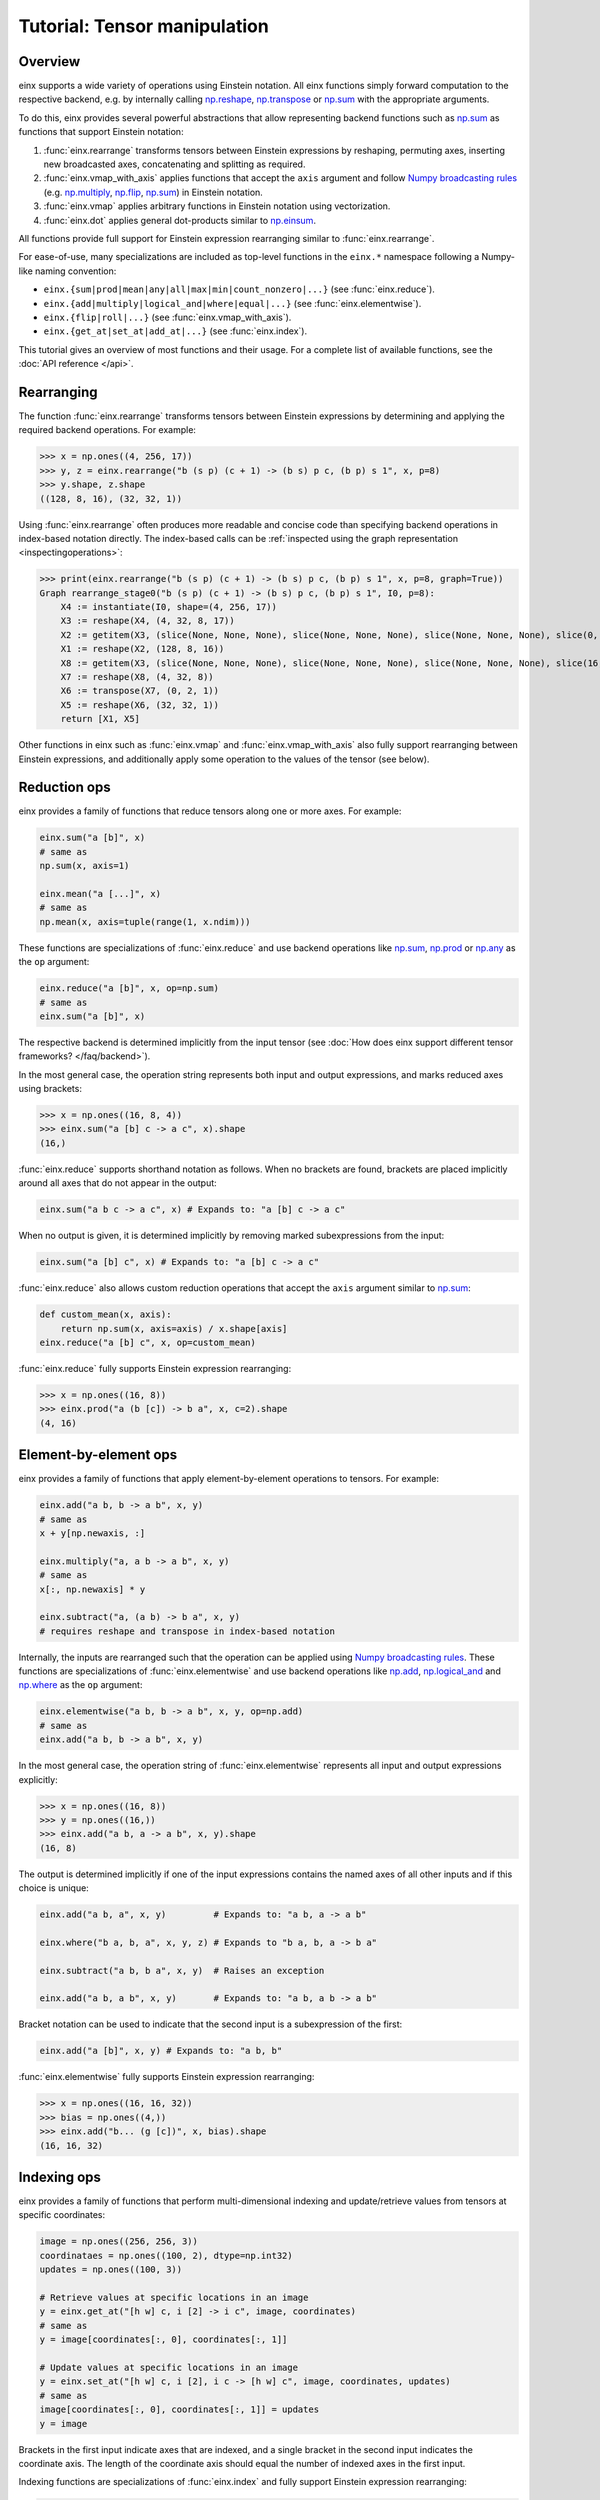 Tutorial: Tensor manipulation
#############################

Overview
--------

einx supports a wide variety of operations using Einstein notation. All einx functions simply forward computation to the respective backend, e.g. by
internally calling `np.reshape <https://numpy.org/doc/stable/reference/generated/numpy.reshape.html>`_,
`np.transpose <https://numpy.org/doc/stable/reference/generated/numpy.transpose.html>`_ or 
`np.sum <https://numpy.org/doc/stable/reference/generated/numpy.sum.html>`_ with the appropriate arguments.

To do this, einx provides several powerful abstractions that allow representing backend functions such as
`np.sum <https://numpy.org/doc/stable/reference/generated/numpy.sum.html>`_ as functions that support Einstein notation:

1. :func:`einx.rearrange` transforms tensors between Einstein expressions by reshaping, permuting axes, inserting new
   broadcasted axes, concatenating and splitting as required.

2. :func:`einx.vmap_with_axis` applies functions that accept the ``axis`` argument and follow
   `Numpy broadcasting rules <https://numpy.org/doc/stable/user/basics.broadcasting.html>`_ (e.g. `np.multiply <https://numpy.org/doc/stable/reference/generated/numpy.sum.html>`_,
   `np.flip <https://numpy.org/doc/stable/reference/generated/numpy.sum.html>`_, `np.sum <https://numpy.org/doc/stable/reference/generated/numpy.sum.html>`_) in Einstein notation.

3. :func:`einx.vmap` applies arbitrary functions in Einstein notation using vectorization.

4. :func:`einx.dot` applies general dot-products similar to `np.einsum <https://numpy.org/doc/stable/reference/generated/numpy.einsum.html>`_.

All functions provide full support for Einstein expression rearranging similar to :func:`einx.rearrange`.

For ease-of-use, many specializations are included as top-level functions in the ``einx.*`` namespace following a Numpy-like naming convention:

* ``einx.{sum|prod|mean|any|all|max|min|count_nonzero|...}`` (see :func:`einx.reduce`).
* ``einx.{add|multiply|logical_and|where|equal|...}`` (see :func:`einx.elementwise`).
* ``einx.{flip|roll|...}`` (see :func:`einx.vmap_with_axis`).
* ``einx.{get_at|set_at|add_at|...}`` (see :func:`einx.index`).

This tutorial gives an overview of most functions and their usage. For a complete list of available functions, see the :doc:`API reference </api>`.

Rearranging
-----------

The function :func:`einx.rearrange` transforms tensors between Einstein expressions by determining and applying the required backend operations. For example:

>>> x = np.ones((4, 256, 17))
>>> y, z = einx.rearrange("b (s p) (c + 1) -> (b s) p c, (b p) s 1", x, p=8)
>>> y.shape, z.shape
((128, 8, 16), (32, 32, 1))

Using :func:`einx.rearrange` often produces more readable and concise code than specifying backend operations in index-based notation directly. The index-based calls can be
:ref:`inspected using the graph representation <inspectingoperations>`:

>>> print(einx.rearrange("b (s p) (c + 1) -> (b s) p c, (b p) s 1", x, p=8, graph=True))
Graph rearrange_stage0("b (s p) (c + 1) -> (b s) p c, (b p) s 1", I0, p=8):
    X4 := instantiate(I0, shape=(4, 256, 17))
    X3 := reshape(X4, (4, 32, 8, 17))
    X2 := getitem(X3, (slice(None, None, None), slice(None, None, None), slice(None, None, None), slice(0, 16, None)))
    X1 := reshape(X2, (128, 8, 16))
    X8 := getitem(X3, (slice(None, None, None), slice(None, None, None), slice(None, None, None), slice(16, 17, None)))
    X7 := reshape(X8, (4, 32, 8))
    X6 := transpose(X7, (0, 2, 1))
    X5 := reshape(X6, (32, 32, 1))
    return [X1, X5]

Other functions in einx such as :func:`einx.vmap` and :func:`einx.vmap_with_axis` also fully support rearranging between Einstein expressions, and additionally
apply some operation to the values of the tensor (see below).

Reduction ops
-------------

einx provides a family of functions that reduce tensors along one or more axes. For example:

.. code::

   einx.sum("a [b]", x)
   # same as
   np.sum(x, axis=1)

   einx.mean("a [...]", x)
   # same as
   np.mean(x, axis=tuple(range(1, x.ndim)))

These functions are specializations of :func:`einx.reduce` and use backend operations like `np.sum <https://numpy.org/doc/stable/reference/generated/numpy.sum.html>`_,
`np.prod <https://numpy.org/doc/stable/reference/generated/numpy.prod.html>`_ or `np.any <https://numpy.org/doc/stable/reference/generated/numpy.any.html>`_ as the ``op`` argument:

.. code::

   einx.reduce("a [b]", x, op=np.sum)
   # same as
   einx.sum("a [b]", x)

The respective backend is determined implicitly from the input tensor (see :doc:`How does einx support different tensor frameworks? </faq/backend>`).

In the most general case, the operation string represents both input and output expressions, and marks reduced axes using brackets:

>>> x = np.ones((16, 8, 4))
>>> einx.sum("a [b] c -> a c", x).shape
(16,)

:func:`einx.reduce` supports shorthand notation as follows. When no brackets are found, brackets are placed implicitly around all axes that do not appear in the output:

.. code::

   einx.sum("a b c -> a c", x) # Expands to: "a [b] c -> a c"

When no output is given, it is determined implicitly by removing marked subexpressions from the input:

..  code::

   einx.sum("a [b] c", x) # Expands to: "a [b] c -> a c"

:func:`einx.reduce` also allows custom reduction operations that accept the ``axis`` argument similar to `np.sum <https://numpy.org/doc/stable/reference/generated/numpy.sum.html>`_:

.. code::

   def custom_mean(x, axis):
       return np.sum(x, axis=axis) / x.shape[axis]
   einx.reduce("a [b] c", x, op=custom_mean)

:func:`einx.reduce` fully supports Einstein expression rearranging:

>>> x = np.ones((16, 8))
>>> einx.prod("a (b [c]) -> b a", x, c=2).shape
(4, 16)

Element-by-element ops
----------------------

einx provides a family of functions that apply element-by-element operations to tensors. For example:

.. code::

   einx.add("a b, b -> a b", x, y)
   # same as
   x + y[np.newaxis, :]

   einx.multiply("a, a b -> a b", x, y)
   # same as
   x[:, np.newaxis] * y

   einx.subtract("a, (a b) -> b a", x, y)
   # requires reshape and transpose in index-based notation

Internally, the inputs are rearranged such that the operation can be applied using `Numpy broadcasting rules <https://numpy.org/doc/stable/user/basics.broadcasting.html>`_.
These functions are specializations of :func:`einx.elementwise` and use backend operations like `np.add <https://numpy.org/doc/stable/reference/generated/numpy.add.html>`_,
`np.logical_and <https://numpy.org/doc/stable/reference/generated/numpy.logical_and.html>`_ and `np.where <https://numpy.org/doc/stable/reference/generated/numpy.where.html>`_
as the ``op`` argument:

.. code::

   einx.elementwise("a b, b -> a b", x, y, op=np.add)
   # same as
   einx.add("a b, b -> a b", x, y)

In the most general case, the operation string of :func:`einx.elementwise` represents all input and output expressions explicitly:

>>> x = np.ones((16, 8))
>>> y = np.ones((16,))
>>> einx.add("a b, a -> a b", x, y).shape
(16, 8)

The output is determined implicitly if one of the input expressions contains the named axes of all other inputs and if this choice is unique:

.. code::

   einx.add("a b, a", x, y)         # Expands to: "a b, a -> a b"

   einx.where("b a, b, a", x, y, z) # Expands to "b a, b, a -> b a"

   einx.subtract("a b, b a", x, y)  # Raises an exception

   einx.add("a b, a b", x, y)       # Expands to: "a b, a b -> a b"

Bracket notation can be used to indicate that the second input is a subexpression of the first:

.. code::

   einx.add("a [b]", x, y) # Expands to: "a b, b"

:func:`einx.elementwise` fully supports Einstein expression rearranging:

>>> x = np.ones((16, 16, 32))
>>> bias = np.ones((4,))
>>> einx.add("b... (g [c])", x, bias).shape
(16, 16, 32)

Indexing ops
------------

einx provides a family of functions that perform multi-dimensional indexing and update/retrieve values from tensors at specific coordinates:

.. code::

   image = np.ones((256, 256, 3))
   coordinataes = np.ones((100, 2), dtype=np.int32)
   updates = np.ones((100, 3))

   # Retrieve values at specific locations in an image
   y = einx.get_at("[h w] c, i [2] -> i c", image, coordinates)
   # same as
   y = image[coordinates[:, 0], coordinates[:, 1]]

   # Update values at specific locations in an image
   y = einx.set_at("[h w] c, i [2], i c -> [h w] c", image, coordinates, updates)
   # same as
   image[coordinates[:, 0], coordinates[:, 1]] = updates
   y = image

Brackets in the first input indicate axes that are indexed, and a single bracket in the second input indicates the coordinate axis. The length of the coordinate axis should equal
the number of indexed axes in the first input.

Indexing functions are specializations of :func:`einx.index` and fully support Einstein expression rearranging:

.. code::

   einx.add_at("b ([h w]) c, ([2] b) i, c i -> c [h w] b", image, coordinates, updates)

Vectorization
-------------

Both :func:`einx.reduce` and :func:`einx.elementwise` are adaptations of :func:`einx.vmap_with_axis`. The purpose of :func:`einx.vmap_with_axis`
is to augment backend functions providing a numpy-like interface (e.g. ``np.sum``) such that they can be called using Einstein notation.
For exmaple, :func:`einx.sum` wraps ``np.sum`` using :func:`einx.vmap_with_axis`:

.. code::

   y = einx.sum("a [b]", x)
   # internally calls
   y = np.sum(x, axis=1)

Functions such as ``np.sum`` can be used with :func:`einx.vmap_with_axis` if they accept the ``axis`` argument (or work on scalars)
and follow `Numpy broadcasting rules <https://numpy.org/doc/stable/user/basics.broadcasting.html>`_ for multiple inputs.

The ``axis`` argument specifies axes that the operation is applied to, and the operation is repeated implicitly over all other dimensions.
In the above example, the sum is computed over elements in a row, and this is repeated for all rows.

A naive implementation without ``np.sum`` could simply loop over the first dimension manually to perform the same operation:

.. code::

   for r in range(x.shape[0]):
       y[r] = sum(x[r, :])

However, since Python loops are notoriously slow, Numpy provides the highly optimized *vectorized* implementation ``np.sum`` that allows specifying which dimensions to apply the operation
to, and which dimensions to vectorize/ "loop" over.

The bracket notation in Einstein expressions serves a similar purpose as the ``axis`` parameter: Operations are applied to 
axes that are marked with ``[]``, and other axes are vectorized over. :func:`einx.vmap_with_axis` takes care of vectorization by 
rearranging the inputs and outputs as required and determining the correct ``axis`` argument to pass to the backend function. This allows
applying operations to tensors with arbitrary Einstein expressions:

.. code::

   y = einx.sum("a ([b] c)", x, c=2)
   # cannot be expressed in a single call to np.sum
   y = np.sum(x, axis=???)

:func:`einx.vmap` allows for more general vectorization than :func:`einx.vmap_with_axis` by applying arbitrary functions in vectorized form. Consider a function that accepts two tensors
and computes the mean and max:

.. code::

    def op(x, y): # c, d -> 2
        return np.stack([np.mean(x), np.max(y)])

This function can be vectorized over a batch dimension as follows:

>>> x = np.ones((4, 16))
>>> y = np.ones((4, 8))
>>> einx.vmap("b [c], b [d] -> b [2]", x, y, op=op).shape
(4, 2)

:func:`einx.vmap` takes care of vectorization automatically such that the arguments arriving at ``op`` always match the marked subexpressions in the inputs. Analogously, the return
value of ``op`` should match the marked subexpressions in the output. :func:`einx.vmap` is implemented using efficient automatic vectorization in the respective backend (e.g. 
`jax.vmap <https://jax.readthedocs.io/en/latest/jax-101/03-vectorization.html>`_, `torch.vmap <https://pytorch.org/docs/stable/generated/torch.vmap.html>`_).

.. note::

    einx implements a simple ``vmap`` function for the Numpy backend for testing/ debugging purposes using a Python loop.

Analogous to other einx functions, :func:`einx.vmap` fully supports Einstein expression rearranging:

>>> x = np.ones((4, 16))
>>> y = np.ones((5, 8 * 4))
>>> einx.vmap("b1 [c], b2 ([d] b1) -> [2] b1 b2", x, y, op=op).shape
(2, 4, 5)

Since most backend operations that accept an ``axis`` argument operate on the entire input tensor when ``axis`` is not given, :func:`einx.vmap_with_axis` can often
analogously be expressed using :func:`einx.vmap`:

>>> x = np.ones((4, 16))
>>> einx.vmap_with_axis("a [b] -> a", x, op=np.sum).shape
(4,)
>>> einx.vmap          ("a [b] -> a", x, op=np.sum).shape
(4,)

>>> x = np.ones((4, 16))
>>> y = np.ones((4,))
>>> einx.vmap_with_axis("a b, a -> a b", x, y, op=np.add).shape
(4, 16)
>>> einx.vmap          ("a b, a -> a b", x, y, op=np.add).shape
(4, 16)

While :func:`einx.vmap` provides more general vectorization capabilities, :func:`einx.vmap_with_axis` is often faster since it relies on specialized implementations.

General dot-product
-------------------

The function :func:`einx.dot` computes general dot-products similar to `np.einsum <https://numpy.org/doc/stable/reference/generated/numpy.einsum.html>`_. It represents a special case
of vectorization since matrix multiplications using ``einsum`` are highly optimized in the respective backends.

In the most general case, the operation string is similar to that of ``einsum``. The inputs and outputs expressions are specified explicitly, and axes that appear in the input, but
not the output are reduced via a dot-product:

>>> # Matrix multiplication between x and y
>>> x = np.ones((4, 16))
>>> y = np.ones((16, 8))
>>> einx.dot("a b, b c -> a c", x, y).shape
(4, 8)

.. note::

    ``einx.dot`` is not called ``einx.einsum`` despite providing einsum-like functionality to avoid confusion with ``einx.sum``. The name is 
    motivated by the fact that the function computes a generalized dot-product, and is in line with expressing the same operation using :func:`einx.vmap`:

    .. code::

       einx.dot("a b, b c -> a c", x, y)
       einx.vmap("a [b], [b] c -> a c", x, y, op=np.dot)

:func:`einx.dot` fully supports Einstein expression rearranging:

>>> # Simple grouped linear layer
>>> x = np.ones((20, 16))
>>> w = np.ones((8, 4))
>>> einx.dot("b (g c1), c1 c2 -> b (g c2)", x, w, g=2).shape
(20, 8)

The graph representation shows that the inputs and output are rearranged as required and the dot-product is forwarded to the ``einsum`` function of the backend:

>>> print(einx.dot("b (g c1), c1 c2 -> b (g c2)", x, w, g=2, graph=True))
Graph dot_stage0("b (g c1), c1 c2 -> b (g c2)", I0, I1, g=2):
    X5 := instantiate(I0, shape=(20, 16), in_axis=(), out_axis=(0), batch_axis=(1))
    X4 := reshape(X5, (20, 2, 8))
    X6 := instantiate(I1, shape=(8, 4), in_axis=(0), out_axis=(1), batch_axis=())
    X3 := einsum("a b c, c d -> a b d", X4, X6)
    X2 := reshape(X3, (20, 8))
    return X2

.. note::

   :func:`einx.dot` passes the ``in_axis``, ``out_axis`` and ``batch_axis`` arguments to :ref:`tensor factories <lazytensorconstruction>`, e.g. to determine the fan-in and fan-out
   of neural network layers and initialize the weights accordingly (see :doc:`Tutorial: Neural networks </gettingstarted/neuralnetworks>`).

:func:`einx.dot` supports shorthand notation usings brackets as follows. When given two input tensors, the expression of the second input is determined implicitly by marking
its components in the input and output expression:

.. code::

   einx.dot("a [b] -> a [c]", x, y) # Expands to: "a b, b c -> a c"

This dot-product can be interpreted as a linear map that maps from ``b`` to ``c`` channels and is repeated over dimension ``a``, which motivates the usage of bracket notation in this manner.

Axes marked multiple times appear only once in the implicit second input expression:

.. code::

   einx.dot("[a b] -> [a c]", x, y) # Expands to: "a b, a b c -> a c"

This can further be abbreviated using ``[..|..]``-notation:

.. code::

   einx.dot("a [b|c]", x, y)   # Expands to: "a [b] -> a [c]"
   einx.dot("[a b|a c]", x, y) # Expands to: "[a b] -> [a c]"

The graph representation shows that the expression forwarded to the ``einsum`` call is as expected:

>>> x = np.ones((4, 8))
>>> y = np.ones((8, 5))
>>> print(einx.dot("a [b|c]", x, y, graph=True))
Graph dot_stage0("a [b|c]", I0, I1):
    X3 := instantiate(I0, shape=(4, 8), in_axis=(1), out_axis=(0), batch_axis=())
    X4 := instantiate(I1, shape=(8, 5), in_axis=(0), out_axis=(1), batch_axis=())
    X2 := einsum("a b, b c -> a c", X3, X4)
    return X2

.. _lazytensorconstruction:

Lazy tensor construction
------------------------

Instead of passing tensors, all operations also accept tensor factories (e.g. a function ``lambda shape: tensor``) that are
called to create the corresponding tensor when the shape is resolved.

..  code::

    einx.dot("b... [c1|c2]", x, np.ones, c2=32) # Second input is constructed using np.ones

This is especially useful in the context of deep learning modules, where the shapes of a layer's weights are chosen to match with the desired
input and output shapes (see :doc:`Tutorial: Neural networks </gettingstarted/neuralnetworks>`).
